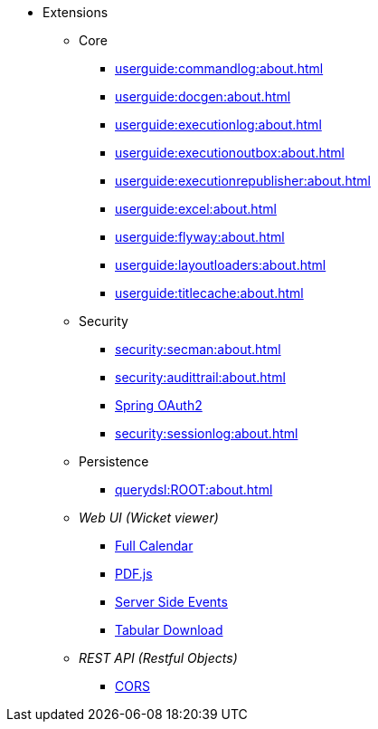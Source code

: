 
:Notice: Licensed to the Apache Software Foundation (ASF) under one or more contributor license agreements. See the NOTICE file distributed with this work for additional information regarding copyright ownership. The ASF licenses this file to you under the Apache License, Version 2.0 (the "License"); you may not use this file except in compliance with the License. You may obtain a copy of the License at. http://www.apache.org/licenses/LICENSE-2.0 . Unless required by applicable law or agreed to in writing, software distributed under the License is distributed on an "AS IS" BASIS, WITHOUT WARRANTIES OR  CONDITIONS OF ANY KIND, either express or implied. See the License for the specific language governing permissions and limitations under the License.


* Extensions

** Core

*** xref:userguide:commandlog:about.adoc[]
*** xref:userguide:docgen:about.adoc[]
*** xref:userguide:executionlog:about.adoc[]
*** xref:userguide:executionoutbox:about.adoc[]
*** xref:userguide:executionrepublisher:about.adoc[]
*** xref:userguide:excel:about.adoc[]
*** xref:userguide:flyway:about.adoc[]
*** xref:userguide:layoutloaders:about.adoc[]
*** xref:userguide:titlecache:about.adoc[]


** Security

*** xref:security:secman:about.adoc[]
*** xref:security:audittrail:about.adoc[]
*** xref:security:spring-oauth2:about.adoc[Spring OAuth2]
*** xref:security:sessionlog:about.adoc[]


** Persistence

*** xref:querydsl:ROOT:about.adoc[]


** _Web UI (Wicket viewer)_

*** xref:vw:fullcalendar:about.adoc[Full Calendar]
*** xref:vw:pdfjs:about.adoc[PDF.js]
*** xref:vw:sse:about.adoc[Server Side Events]
*** xref:vw:tabular:about.adoc[Tabular Download]


** _REST API (Restful Objects)_

*** xref:vro:cors:about.adoc[CORS]

